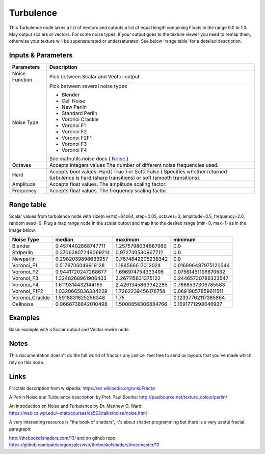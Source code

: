 Turbulence
==========

This Turbulence node takes a list of Vectors and outputs a list of equal length containing Floats in the range 0.0 to 1.0.
May output scalars or vectors.
For some noise types, if your output goes to the texture viewer you need to remap them, otherwise your texture
will be supersaturated or undersaturated. See below 'range table' for a detailed description.


Inputs & Parameters
-------------------

+----------------+-------------------------------------------------------------------------+
| Parameters     | Description                                                             |
+================+=========================================================================+
| Noise Function | Pick between Scalar and Vector output                                   |
+----------------+-------------------------------------------------------------------------+
| Noise Type     | Pick between several noise types                                        |
|                |                                                                         |
|                | - Blender                                                               |
|                | - Cell Noise                                                            |
|                | - New Perlin                                                            |
|                | - Standard Perlin                                                       |
|                | - Voronoi Crackle                                                       |
|                | - Voronoi F1                                                            |
|                | - Voronoi F2                                                            |
|                | - Voronoi F2F1                                                          |
|                | - Voronoi F3                                                            |
|                | - Voronoi F4                                                            |
|                |                                                                         |
|                | See mathutils.noise docs ( Noise_ )                                     |
+----------------+-------------------------------------------------------------------------+
| Octaves        | Accepts integers values                                                 |
|                | The number of different noise frequencies used.                         |
+----------------+-------------------------------------------------------------------------+
| Hard           | Accepts bool values: Hard( True ) or Soft( False )                      |
|                | Specifies whether returned turbulence                                   |
|                | is hard (sharp transitions) or soft (smooth transitions).               |
+----------------+-------------------------------------------------------------------------+
| Amplitude      | Accepts float values. The amplitude scaling factor.                     |
+----------------+-------------------------------------------------------------------------+
| Frequency      | Accepts float values. The frequency scaling factor.                     |
+----------------+-------------------------------------------------------------------------+


Range table
-----------
Scalar values from turbulence node with size(n.verts)=64x64, step=0.05, octaves=3, amplitude=0.5, frequency=2.0, random seed=0.
Plug a map range node in the scalar output and map it to the desired range (min=0, max=1) as in the image below.

+----------------+----------------------+---------------------+----------------------+
|  Noise Type    |       median         |  maximum            |   minimum            |
+================+======================+=====================+======================+
| Blender        | 0.4574402868747711   | 1.2575798034667969  | 0.0                  |
+----------------+----------------------+---------------------+----------------------+
| Stdperlin      | 0.37063807249069214  | 0.972740530967712   | 0.0                  |
+----------------+----------------------+---------------------+----------------------+
| Newperlin      | 0.2982039898633957   | 0.7674642205238342  | 0.0                  |
+----------------+----------------------+---------------------+----------------------+
| Voronoi_F1     | 0.5178706049919128   | 1.184566617012024   | 0.016996487975120544 |
+----------------+----------------------+---------------------+----------------------+
| Voronoi_F2     | 0.9441720247268677   | 1.696974754333496   | 0.07561451196670532  |
+----------------+----------------------+---------------------+----------------------+
| Voronoi_F3     | 1.3248268961906433   | 2.267115831375122   | 0.24465730786323547  |
+----------------+----------------------+---------------------+----------------------+
| Voronoi_F4     | 1.6119314432144165   | 2.4261345863342285  | 0.7868537306785583   |
+----------------+----------------------+---------------------+----------------------+
| Voronoi_F1F2   | 1.0320665836334229   | 1.7262239456176758  | 0.06919857859611511  |
+----------------+----------------------+---------------------+----------------------+
| Voronoi_Crackle| 1.5918831825256348   | 1.75                | 0.12337762117385864  |
+----------------+----------------------+---------------------+----------------------+
| Cellnoise      | 0.9668738842010498   | 1.5000858306884766  | 0.1691771298646927   |
+----------------+----------------------+---------------------+----------------------+

.. image:: https://cloud.githubusercontent.com/assets/1275858/23551043/81474db0-0014-11e7-9a40-233c30f75ce7.png



Examples
--------
.. image:: https://cloud.githubusercontent.com/assets/1275858/22593143/744dbdae-ea1d-11e6-8945-16a8be9f597c.png

Basic example with a Scalar output and Vector rewire node.


Notes
-----

This documentation doesn't do the full world of fractals any justice, feel free to send us layouts that you've made which rely on this node.

Links
-----
Fractals description from wikipedia: https://en.wikipedia.org/wiki/Fractal

A Perlin Noise and Turbulence description by Prof. Paul Bourke: http://paulbourke.net/texture_colour/perlin/

An introduction on Noise and Turbulence by Dr. Matthew O. Ward:  https://web.cs.wpi.edu/~matt/courses/cs563/talks/noise/noise.html

A very interesting resource is "the book of shaders", it's about shader programming but there is a very useful fractal paragraph:

http://thebookofshaders.com/13/ and on github repo: https://github.com/patriciogonzalezvivo/thebookofshaders/tree/master/13



.. _Noise: http://www.blender.org/documentation/blender_python_api_current/mathutils.noise.html
..
